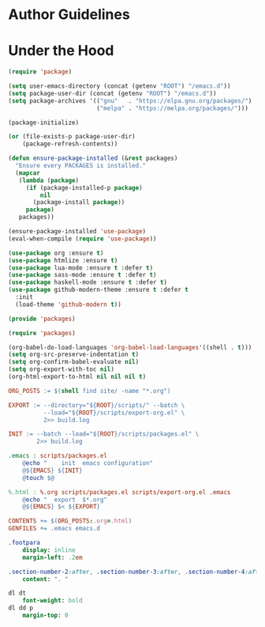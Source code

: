* Author Guidelines

* Under the Hood

#+BEGIN_SRC emacs-lisp :tangle scripts/packages.el
(require 'package)

(setq user-emacs-directory (concat (getenv "ROOT") "/emacs.d"))
(setq package-user-dir (concat (getenv "ROOT") "/emacs.d"))
(setq package-archives '(("gnu"   . "https://elpa.gnu.org/packages/")
                         ("melpa" . "https://melpa.org/packages/")))

(package-initialize)

(or (file-exists-p package-user-dir)
    (package-refresh-contents))

(defun ensure-package-installed (&rest packages)
  "Ensure every PACKAGES is installed."
  (mapcar
   (lambda (package)
     (if (package-installed-p package)
         nil
       (package-install package))
     package)
   packages))

(ensure-package-installed 'use-package)
(eval-when-compile (require 'use-package))

(use-package org :ensure t)
(use-package htmlize :ensure t)
(use-package lua-mode :ensure t :defer t)
(use-package sass-mode :ensure t :defer t)
(use-package haskell-mode :ensure t :defer t)
(use-package github-modern-theme :ensure t :defer t
  :init
  (load-theme 'github-modern t))

(provide 'packages)
#+END_SRC

#+BEGIN_SRC emacs-lisp :tangle scripts/export-org.el
(require 'packages)

(org-babel-do-load-languages 'org-babel-load-languages'((shell . t)))
(setq org-src-preserve-indentation t)
(setq org-confirm-babel-evaluate nil)
(setq org-export-with-toc nil)
(org-html-export-to-html nil nil nil t)
#+END_SRC

#+BEGIN_SRC makefile :tangle org.mk
ORG_POSTS := $(shell find site/ -name "*.org")

EXPORT := --directory="${ROOT}/scripts/" --batch \
          --load="${ROOT}/scripts/export-org.el" \
          2>> build.log

INIT := --batch --load="${ROOT}/scripts/packages.el" \
        2>> build.log

.emacs : scripts/packages.el
	@echo "    init  emacs configuration"
	@${EMACS} ${INIT}
	@touch $@

%.html : %.org scripts/packages.el scripts/export-org.el .emacs
	@echo "  export  $*.org"
	@${EMACS} $< ${EXPORT}

CONTENTS += $(ORG_POSTS:.org=.html)
GENFILES += .emacs emacs.d
#+END_SRC

#+BEGIN_SRC sass :tangle site/style/org.sass
.footpara
    display: inline
    margin-left: .2em

.section-number-2:after, .section-number-3:after, .section-number-4:after
    content: ". "

dl dt
    font-weight: bold
dl dd p
    margin-top: 0
#+END_SRC

